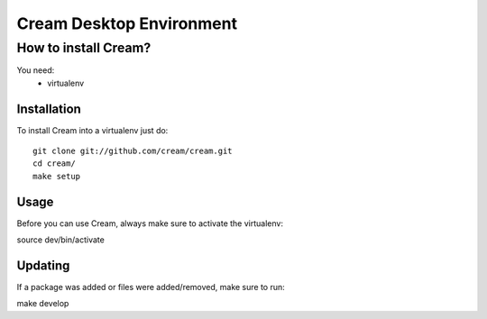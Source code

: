 Cream Desktop Environment
=========================

How to install Cream?
---------------------

You need:
 * virtualenv

Installation
~~~~~~~~~~~~
To install Cream into a virtualenv just do::

    git clone git://github.com/cream/cream.git
    cd cream/
    make setup

Usage
~~~~~

Before you can use Cream, always make sure to activate the virtualenv:

source dev/bin/activate

Updating
~~~~~~~~

If a package was added or files were added/removed, make sure to run:

make develop
